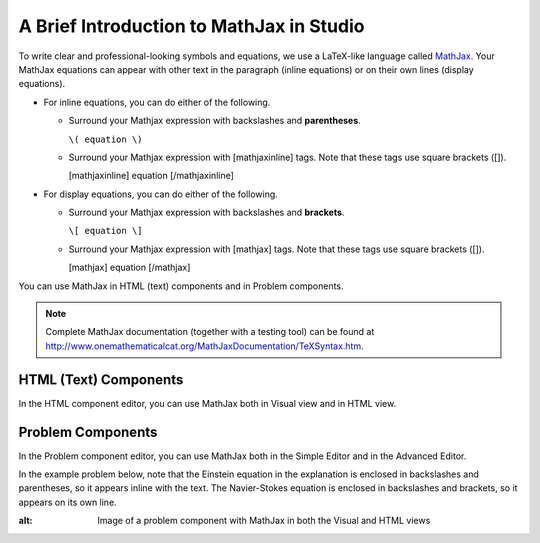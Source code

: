 .. _MathJax in Studio:

A Brief Introduction to MathJax in Studio
=========================================

To write clear and professional-looking symbols and equations, we use a LaTeX-like 
language called
`MathJax <http://www.google.com/url?q=http%3A%2F%2Fwww.mathjax.org%2F&sa=D&sntz=1&usg=AFQjCNGef2H-mZCdmCo7-kWHfu9fUGVCfg>`_.
Your MathJax equations can appear with other text in the paragraph (inline equations) or
on their own lines (display equations).

- For inline equations, you can do either of the following.

  - Surround your Mathjax expression with backslashes and **parentheses**.
    
    ``\( equation \)``

  - Surround your Mathjax expression with [mathjaxinline] tags. Note that these 
    tags use square brackets ([]).

    [mathjaxinline] equation [/mathjaxinline]
    
- For display equations, you can do either of the following.

  - Surround your Mathjax expression with backslashes and **brackets**.

    ``\[ equation \]``

  - Surround your Mathjax expression with [mathjax] tags. Note that these tags use 
    square brackets ([]).

    [mathjax] equation [/mathjax]

You can use MathJax in HTML (text) components and in Problem components.

.. note:: Complete MathJax documentation (together with a testing tool) can be 
          found at `http://www.onemathematicalcat.org/MathJaxDocumentation/TeXSyntax.htm <http://www.google.com/url?q=http%3A%2F%2Fwww.onemathematicalcat.org%2FMathJaxDocumentation%2FTeXSyntax.htm&sa=D&sntz=1&usg=AFQjCNEV8PtCX6Csp0lW7lDKOLIKCOCkHg>`_.


HTML (Text) Components
----------------------

In the HTML component editor, you can use MathJax both in Visual view and in HTML view.

.. image:: ../Images/MathJax_HTML.gif
 :alt: Image of an HTML component with MathJax in both the Visual and HTML views

Problem Components
------------------

In the Problem component editor, you can use MathJax both in the Simple Editor 
and in the Advanced Editor.

In the example problem below, note that the Einstein equation in the
explanation is enclosed in backslashes and parentheses, so it appears inline with the text. The
Navier-Stokes equation is enclosed in backslashes and brackets, so it appears on its
own line.

.. image:: ../Images/MathJax_Problem.gif
:alt: Image of a problem component with MathJax in both the Visual and HTML views